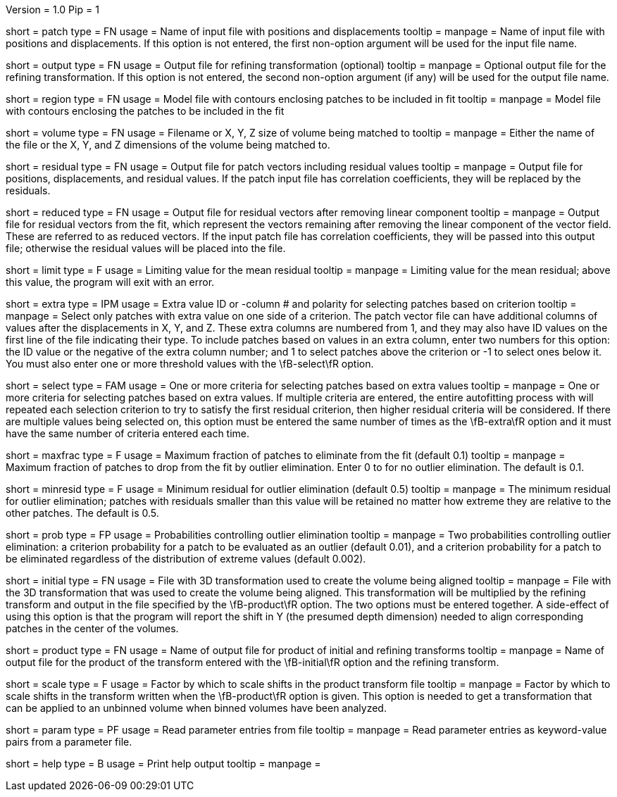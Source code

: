 Version = 1.0
Pip = 1

[Field = PatchFile]
short = patch
type = FN
usage = Name of input file with positions and displacements
tooltip = 
manpage = Name of input file with positions and displacements.  If this option
is not entered, the first non-option argument will be used for the input file
name.

[Field = OutputFile]
short = output
type = FN
usage = Output file for refining transformation (optional)
tooltip = 
manpage = Optional output file for the refining transformation.  If this
option is not entered, the second non-option argument (if any) will be used
for the output file name.

[Field = RegionModel]
short = region
type = FN
usage = Model file with contours enclosing patches to be included in fit
tooltip = 
manpage = Model file with contours enclosing the patches to be included in the
fit

[Field = VolumeOrSizeXYZ]
short = volume
type = FN
usage = Filename or X, Y, Z size of volume being matched to
tooltip = 
manpage = Either the name of the file or the X, Y, and Z dimensions of the
volume being matched to.

[Field = ResidualPatchOutput]
short = residual
type = FN
usage = Output file for patch vectors including residual values
tooltip = 
manpage = Output file for positions, displacements, and residual values. If
the patch input file has correlation coefficients, they will be replaced by
the residuals.  

[Field = ReducedVectorOutput]
short = reduced
type = FN
usage = Output file for residual vectors after removing linear component
tooltip = 
manpage = Output file for residual vectors from the fit, which represent the
vectors remaining after removing the linear component of the vector field.
These are referred to as reduced vectors.  If the input patch file has
correlation coefficients, they will be passed into this output file; otherwise
the residual values will be placed into the file.

[Field = MeanResidualLimit]
short = limit
type = F
usage = Limiting value for the mean residual
tooltip = 
manpage = Limiting value for the mean residual; above this value, the program
will exit with an error.

[Field = ExtraValueSelection]
short = extra
type = IPM
usage = Extra value ID or -column # and polarity for selecting patches based
on criterion
tooltip =
manpage = Select only patches with extra value on one side of a criterion.
The patch vector file can have additional columns of values after the
displacements in X, Y, and Z.  These extra columns are numbered from 1, and
they may also have ID values on the first line of the file indicating their
type.  To include patches based on values in an extra column, enter two
numbers for this option: the ID value or the negative of the extra column
number; and 1 to select patches above the criterion or -1 to select ones below
it.  You must also enter one or more threshold values with the \fB-select\fR
option.

[Field = SelectionCriteria]
short = select
type = FAM
usage = One or more criteria for selecting patches based on extra values
tooltip =
manpage = One or more criteria for selecting patches based on extra values.
If multiple criteria are entered, the entire autofitting process with will
repeated each selection criterion to try to satisfy the first residual
criterion, then higher residual criteria will be considered.  If there are
multiple values being selected on, this option must
be entered the same number of times as the \fB-extra\fR option and it must
have the same number of criteria entered each time.

[Field = MaxFractionToDrop]
short = maxfrac
type = F
usage = Maximum fraction of patches to eliminate from the fit (default 0.1)
tooltip = 
manpage = Maximum fraction of patches to drop from the fit by outlier 
elimination.  Enter 0 to for no outlier elimination.  The default is 0.1.

[Field = MinResidualToDrop]
short = minresid
type = F
usage = Minimum residual for outlier elimination (default 0.5)
tooltip = 
manpage = The minimum residual for outlier elimination; patches with residuals
smaller than this value will be retained no matter how extreme they are
relative to the other patches.  The default is 0.5.

[Field = CriterionProbabilities]
short = prob
type = FP
usage = Probabilities controlling outlier elimination
tooltip = 
manpage = Two probabilities controlling outlier elimination: a criterion
probability for a patch to be evaluated as an outlier (default 0.01), and
a criterion probability for a patch to be eliminated regardless of the
distribution of extreme values (default 0.002).

[Field = InitialTransformFile]
short = initial
type = FN
usage = File with 3D transformation used to create the volume being aligned
tooltip = 
manpage = File with the 3D transformation that was used to create the volume
being aligned.  This transformation will be multiplied by the refining
transform and output in the file specified by the \fB-product\fR option.  The
two options must be entered together.  A side-effect of using this option is
that the program will report the shift in Y (the presumed depth dimension)
needed to align corresponding patches in the center of the volumes. 

[Field = ProductTransformFile]
short = product
type = FN
usage = Name of output file for product of initial and refining transforms
tooltip = 
manpage = Name of output file for the product of the transform entered with
the \fB-initial\fR option and the refining transform.

[Field = ScaleShiftByFactor]
short = scale
type = F
usage = Factor by which to scale shifts in the product transform file
tooltip = 
manpage = Factor by which to scale shifts in the transform written when the
\fB-product\fR option is given.
This option is needed to get a transformation that can be applied to an
unbinned volume when binned volumes have been analyzed.

[Field = ParameterFile]
short = param
type = PF
usage = Read parameter entries from file
tooltip = 
manpage = Read parameter entries as keyword-value pairs from a parameter file.

[Field = usage]
short = help
type = B
usage = Print help output
tooltip = 
manpage = 
